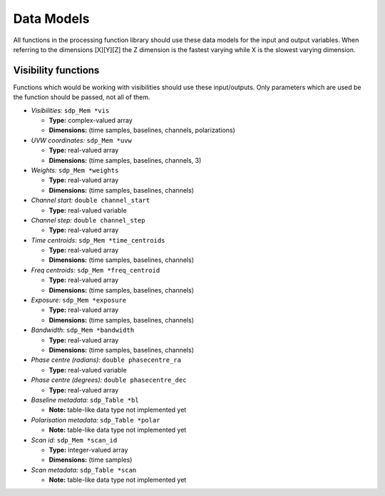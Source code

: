 
.. |br| raw:: html

   <br /><br />


***********
Data Models
***********

All functions in the processing function library should use these data models for the input and output variables. When referring to the dimensions [X][Y][Z] the Z dimension is the fastest varying while X is the slowest varying dimension. 
 
Visibility functions
====================
Functions which would be working with visibilities should use these input/outputs. Only parameters which are used be the function should be passed, not all of them.

- *Visibilities:* ``sdp_Mem *vis`` 

  - **Type:** complex-valued array

  - **Dimensions:** (time samples, baselines, channels, polarizations)
    
  
- *UVW coordinates:* ``sdp_Mem *uvw`` 

  - **Type:** real-valued array

  - **Dimensions:** (time samples, baselines, channels, 3)
    
  
- *Weights:* ``sdp_Mem *weights`` 

  - **Type:** real-valued array
  
  - **Dimensions:** (time samples, baselines, channels)
    
  
- *Channel start:* ``double channel_start`` 

  - **Type:** real-valued variable
    
  
- *Channel step:* ``double channel_step`` 

  - **Type:** real-valued array
    
  
- *Time centroids:* ``sdp_Mem *time_centroids``
 
  - **Type:** real-valued array
  
  - **Dimensions:** (time samples, baselines, channels)
    
  
- *Freq centroids:* ``sdp_Mem *freq_centroid``
 
  - **Type:** real-valued array
  
  - **Dimensions:** (time samples, baselines, channels)
  
  
- *Exposure:* ``sdp_Mem *exposure``
 
  - **Type:** real-valued array
  
  - **Dimensions:** (time samples, baselines, channels)
    
  
- *Bandwidth:* ``sdp_Mem *bandwidth``
 
  - **Type:** real-valued array
  
  - **Dimensions:** (time samples, baselines, channels)
    
- *Phase centre (radians):* ``double phasecentre_ra`` 

  - **Type:** real-valued variable
    
  
- *Phase centre (degrees):* ``double phasecentre_dec`` 

  - **Type:** real-valued array
    
  
- *Baseline metadata:* ``sdp_Table *bl``

  - **Note:** table-like data type not implemented yet
   
- *Polarisation metadata:* ``sdp_Table *polar``   

  - **Note:** table-like data type not implemented yet
  
- *Scan id:* ``sdp_Mem *scan_id``
  
  - **Type:** integer-valued array
  
  - **Dimensions:** (time samples)

  
- *Scan metadata:* ``sdp_Table *scan``

  - **Note:** table-like data type not implemented yet
























